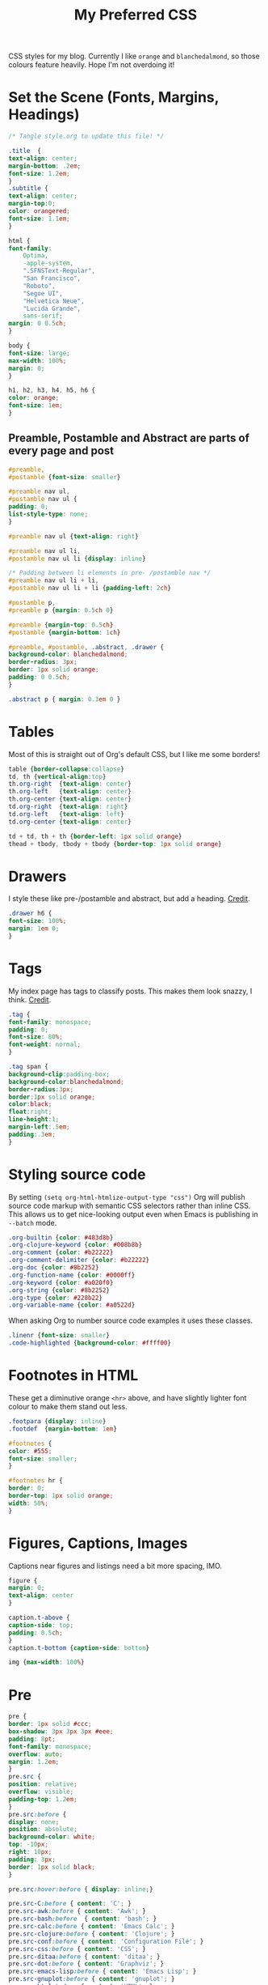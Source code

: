 #+title: My Preferred CSS
#+PROPERTY: header-args:css :tangle ~/public_html/etc/style.css :results silent :mkdirp yes

CSS styles for my blog. Currently I like ~orange~ and ~blanchedalmond~, so
those colours feature heavily. Hope I'm not overdoing it!

* Set the Scene (Fonts, Margins, Headings)

  #+begin_src css
    /* Tangle style.org to update this file! */

    .title  {
	text-align: center;
	margin-bottom: .2em;
	font-size: 1.2em;
    }
    .subtitle {
	text-align: center;
	margin-top:0;
	color: orangered;
	font-size: 1.1em;
    }

    html {
	font-family:
	    Optima,
	    -apple-system,
	    ".SFNSText-Regular",
	    "San Francisco",
	    "Roboto",
	    "Segoe UI",
	    "Helvetica Neue",
	    "Lucida Grande",
	    sans-serif;
	margin: 0 0.5ch;
    }

    body {
	font-size: large;
	max-width: 100%;
	margin: 0;
    }

    h1, h2, h3, h4, h5, h6 {
	color: orange;
	font-size: 1em;
    }
  #+end_src

** Preamble, Postamble and Abstract are parts of every page and post

   #+begin_src css
     #preamble,
     #postamble {font-size: smaller}

     #preamble nav ul,
     #postamble nav ul {
	 padding: 0;
	 list-style-type: none;
     }

     #preamble nav ul {text-align: right}

     #preamble nav ul li,
     #postamble nav ul li {display: inline}

     /* Padding between li elements in pre- /postamble nav */
     #preamble nav ul li + li,
     #postamble nav ul li + li {padding-left: 2ch}

     #postamble p,
     #preamble p {margin: 0.5ch 0}

     #preamble {margin-top: 0.5ch}
     #postamble {margin-bottom: 1ch}

     #preamble, #postamble, .abstract, .drawer {
	 background-color: blanchedalmond;
	 border-radius: 3px;
	 border: 1px solid orange;
	 padding: 0 0.5ch;
     }

     .abstract p { margin: 0.3em 0 }
   #+end_src

* Tables

  Most of this is straight out of Org's default CSS, but I like me
  some borders!

  #+begin_src css
    table {border-collapse:collapse}
    td, th {vertical-align:top}
    th.org-right  {text-align: center}
    th.org-left   {text-align: center}
    th.org-center {text-align: center}
    td.org-right  {text-align: right}
    td.org-left   {text-align: left}
    td.org-center {text-align: center}

    td + td, th + th {border-left: 1px solid orange}
    thead + tbody, tbody + tbody {border-top: 1px solid orange}
  #+end_src

* Drawers

   I style these like pre-/postamble and abstract, but add a heading.
   [[https://pavpanchekha.com/blog/org-mode-publish.html][Credit]].

  #+begin_src css
    .drawer h6 {
	font-size: 100%;
	margin: 1em 0;
    }
  #+end_src

* Tags

  My index page has tags to classify posts. This makes them look
  snazzy, I think. [[https://gongzhitaao.org/orgcss/][Credit]].

  #+begin_src css
    .tag {
	font-family: monospace;
	padding: 0;
	font-size: 80%;
	font-weight: normal;
    }

    .tag span {
	background-clip:padding-box;
	background-color:blanchedalmond;
	border-radius:3px;
	border:1px solid orange;
	color:black;
	float:right;
	line-height:1;
	margin-left:.5em;
	padding:.3em;
    }
  #+end_src

* Styling source code

  By setting ~(setq org-html-htmlize-output-type "css")~ Org will
  publish source code markup with semantic CSS selectors rather than
  inline CSS. This allows us to get nice-looking output even when
  Emacs is publishing in ~--batch~ mode.

  #+begin_src css
    .org-builtin {color: #483d8b}
    .org-clojure-keyword {color: #008b8b}
    .org-comment {color: #b22222}
    .org-comment-delimiter {color: #b22222}
    .org-doc {color: #8b2252}
    .org-function-name {color: #0000ff}
    .org-keyword {color: #a020f0}
    .org-string {color: #8b2252}
    .org-type {color: #228b22}
    .org-variable-name {color: #a0522d}
  #+end_src

  When asking Org to number source code examples it uses these classes.

  #+begin_src css
    .linenr {font-size: smaller}
    .code-highlighted {background-color: #ffff00}
  #+end_src

* Footnotes in HTML

  These get a diminutive orange ~<hr>~ above, and have slightly lighter
  font colour to make them stand out less.

  #+begin_src css
    .footpara {display: inline}
    .footdef  {margin-bottom: 1em}

    #footnotes {
	color: #555;
	font-size: smaller;
    }

    #footnotes hr {
	border: 0;
	border-top: 1px solid orange;
	width: 50%;
    }
  #+end_src

* Figures, Captions, Images

  Captions near figures and listings need a bit more spacing, IMO.

  #+begin_src css
    figure {
	margin: 0;
	text-align: center
    }

    caption.t-above {
	caption-side: top;
	padding: 0.5ch;
    }
    caption.t-bottom {caption-side: bottom}

    img {max-width: 100%}
  #+end_src

* Pre

  #+begin_src css
    pre {
	border: 1px solid #ccc;
	box-shadow: 3px 3px 3px #eee;
	padding: 8pt;
	font-family: monospace;
	overflow: auto;
	margin: 1.2em;
    }
    pre.src {
	position: relative;
	overflow: visible;
	padding-top: 1.2em;
    }
    pre.src:before {
	display: none;
	position: absolute;
	background-color: white;
	top: -10px;
	right: 10px;
	padding: 3px;
	border: 1px solid black;
    }

    pre.src:hover:before { display: inline;}

    pre.src-C:before { content: 'C'; }
    pre.src-awk:before { content: 'Awk'; }
    pre.src-bash:before  { content: 'bash'; }
    pre.src-calc:before { content: 'Emacs Calc'; }
    pre.src-clojure:before { content: 'Clojure'; }
    pre.src-conf:before { content: 'Configuration File'; }
    pre.src-css:before { content: 'CSS'; }
    pre.src-ditaa:before { content: 'ditaa'; }
    pre.src-dot:before { content: 'Graphviz'; }
    pre.src-emacs-lisp:before { content: 'Emacs Lisp'; }
    pre.src-gnuplot:before { content: 'gnuplot'; }
    pre.src-html:before { content: 'HTML'; }
    pre.src-java:before { content: 'Java'; }
    pre.src-js:before { content: 'Javascript'; }
    pre.src-latex:before { content: 'LaTeX'; }
    pre.src-lilypond:before { content: 'Lilypond'; }
    pre.src-lisp:before { content: 'Lisp'; }
    pre.src-makefile:before { content: 'Makefile'; }
    pre.src-objc:before { content: 'Objective-C';}
    pre.src-org:before { content: 'Org mode'; }
    pre.src-perl:before { content: 'Perl'; }
    pre.src-plantuml:before { content: 'Plantuml'; }
    pre.src-python:before { content: 'Python'; }
    pre.src-scala:before { content: 'Scala'; }
    pre.src-sed:before { content: 'Sed'; }
    pre.src-sh:before { content: 'shell'; }
    pre.src-shell:before { content: 'Shell Script'; }
    pre.src-sql:before { content: 'SQL'; }
  #+end_src

* Equations

  #+begin_src css
    .equation-container {
	display: table;
	text-align: center;
	width: 100%;
    }
    .equation {
	vertical-align: middle;
    }
    .equation-label {
	display: table-cell;
	text-align: right;
	vertical-align: middle;
    }
  #+end_src

* Misc default styles from Org's default set

  #+begin_src css
    .todo   { font-family: monospace; color: red; }
    .done   { font-family: monospace; color: green; }
    .priority { font-family: monospace; color: orange; }
    .org-right  { margin-left: auto; margin-right: 0px;  text-align: right; }
    .org-left   { margin-left: 0px;  margin-right: auto; text-align: left; }
    .org-center { margin-left: auto; margin-right: auto; text-align: center; }
    .underline { text-decoration: underline; }
    p.verse { margin-left: 3%; }
    dt { font-weight: bold; }
  #+end_src

* Cater for bigger screens

  I target small screens by default, but here I make allowances for
  larger screens.

  Increase the body's font size, and limit its width. Center the body
  by automatically adjusting margins surrounding it.

  Introduce small margin & padding around figures, which looks a bit
  nicer on big screens. Particularly when used in a columnar layout,
  which we also activate here.

  #+begin_src css
    @media (min-width: 600px) {
	body {
	    font-size: x-large;
	    max-width: 65ch;
	    margin: auto;
	}

	h1, h2, h3 { font-size: 1.4em }

	.title { font-size: 2.2em }

	figure {
	    margin: 1ch;
	    padding: 1ch;
	}

	.row {display: flex}
	.column {flex: 50%}
    }
  #+end_src
